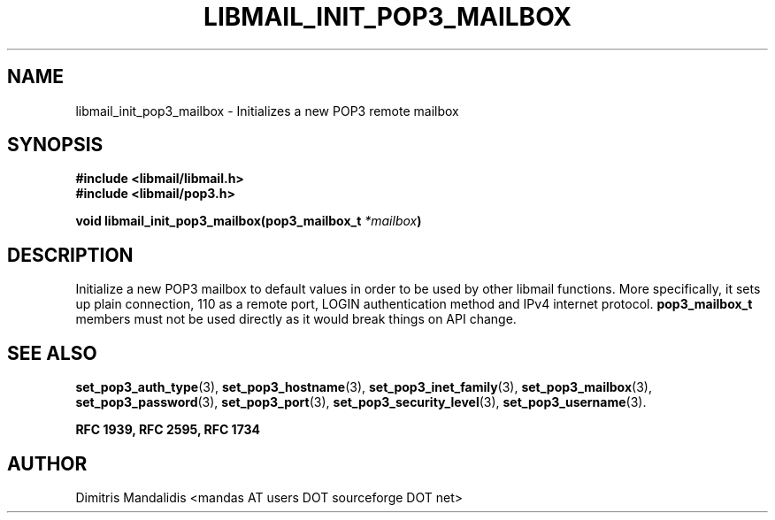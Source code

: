 .\" This file is part of libmail.
.\" 
.\"	(c) 2009 - Dimitris Mandalidis <mandas@users.sourceforge.net>
.\"
.\" libmail is free software: you can redistribute it and/or modify
.\" it under the terms of the GNU General Public License as published by
.\" the Free Software Foundation, either version 3 of the License, or
.\" (at your option) any later version.
.\" 
.\" libmail is distributed in the hope that it will be useful,
.\" but WITHOUT ANY WARRANTY; without even the implied warranty of
.\" MERCHANTABILITY or FITNESS FOR A PARTICULAR PURPOSE.  See the
.\" GNU General Public License for more details.
.\" 
.\" You should have received a copy of the GNU General Public License
.\" along with libmail.  If not, see <http://www.gnu.org/licenses/>.
.TH LIBMAIL_INIT_POP3_MAILBOX 3 "2009-06-18" "version 0.3" "libmail - A mail handling library"
.SH NAME
libmail_init_pop3_mailbox - Initializes a new POP3 remote mailbox
.SH SYNOPSIS
.nf
.B #include <libmail/libmail.h>
.B #include <libmail/pop3.h>
.sp
.BI "void libmail_init_pop3_mailbox(pop3_mailbox_t " "*mailbox" ")"
.sp
.fi
.SH DESCRIPTION
Initialize a new POP3 mailbox to default values in order to be used by
other libmail functions. More specifically, it sets up plain connection,
110 as a remote port, LOGIN authentication method and IPv4 internet protocol.
.B pop3_mailbox_t
members must not be used directly as it would break things on API change.
.SH "SEE ALSO"
.BR "set_pop3_auth_type" "(3), " "set_pop3_hostname" "(3), " 
.BR "set_pop3_inet_family" "(3), " "set_pop3_mailbox" "(3), "
.BR "set_pop3_password" "(3), " "set_pop3_port" "(3), "
.BR "set_pop3_security_level" "(3), " "set_pop3_username" "(3)."
.sp
.B RFC 1939, RFC 2595, RFC 1734
.SH "AUTHOR"
Dimitris Mandalidis <mandas AT users DOT sourceforge DOT net>

